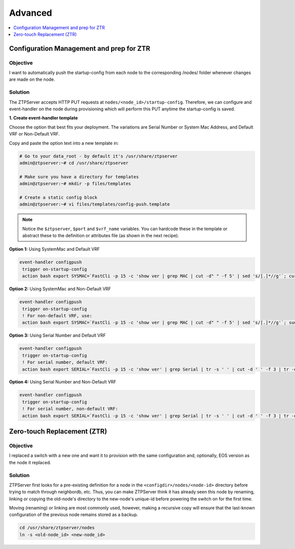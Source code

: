 Advanced
========

.. The line below adds a local TOC

.. contents:: :local:
  :depth: 1

Configuration Management and prep for ZTR
-----------------------------------------

Objective
^^^^^^^^^

I want to automatically push the startup-config from each node to the
corresponding /nodes/ folder whenever changes are made on the node.

Solution
^^^^^^^^

The ZTPServer accepts HTTP PUT requests at ``nodes/<node_id>/startup-config``.
Therefore, we can configure and event-handler on the node during provisioning
which will perform this PUT anytime the startup-config is saved.

**1. Create event-handler template**

Choose the option that best fits your deployment. The variations are
Serial Number or System Mac Address, and Default VRF or Non-Default VRF.

Copy and paste the option text into a new template in:

.. code-block:: console

  # Go to your data_root - by default it's /usr/share/ztpserver
  admin@ztpserver:~# cd /usr/share/ztpserver

  # Make sure you have a directory for templates
  admin@ztpserver:~# mkdir -p files/templates

  # Create a static config block
  admin@ztpserver:~# vi files/templates/config-push.template

.. note:: Notice the ``$ztpserver``, ``$port`` and ``$vrf_name`` variables.
          You can hardcode these in the template or abstract these to the
          definition or attributes file (as shown in the next recipe).

**Option 1:** Using SystemMac and Default VRF

.. code-block:: console

  event-handler configpush
   trigger on-startup-config
   action bash export SYSMAC=`FastCli -p 15 -c 'show ver | grep MAC | cut -d" " -f 5' | sed 's/[.]*//g'`; curl http://$ztpserver:$port/nodes/$SYSMAC/startup-config -H "content-type: text/plain" --data-binary @/mnt/flash/startup-config -X PUT

**Option 2:** Using SystemMac and Non-Default VRF

.. code-block:: console

  event-handler configpush
   trigger on-startup-config
   ! For non-default VRF, use:
   action bash export SYSMAC=`FastCli -p 15 -c 'show ver | grep MAC | cut -d" " -f 5' | sed 's/[.]*//g'`; sudo ip netns exec ns-$vrf_name curl http://$ztpserver:$port/nodes/$SYSMAC/startup-config -H "content-type: text/plain" --data-binary @/mnt/flash/startup-config -X PUT

**Option 3:** Using Serial Number and Default VRF

.. code-block:: console

  event-handler configpush
   trigger on-startup-config
   ! For serial number, default VRF:
   action bash export SERIAL=`FastCli -p 15 -c 'show ver' | grep Serial | tr -s ' ' | cut -d ' ' -f 3 | tr -d '\r'`; curl http://$ztpserver:$port/nodes/$SERIAL/startup-config -H "content-type: text/plain" --data-binary @/mnt/flash/startup-config -X PUT


**Option 4:** Using Serial Number and Non-Default VRF

.. code-block:: console

  event-handler configpush
   trigger on-startup-config
   ! For serial number, non-default VRF:
   action bash export SERIAL=`FastCli -p 15 -c 'show ver' | grep Serial | tr -s ' ' | cut -d ' ' -f 3 | tr -d '\r'`; sudo ip netns exec ns-$vrf_name curl http://$ztpserver:$port/nodes/$SERIAL/startup-config -H "content-type: text/plain" --data-binary @/mnt/flash/startup-config -X PUT

Zero-touch Replacement (ZTR)
----------------------------

Objective
^^^^^^^^^

I replaced a switch with a new one and want it to provision with the same
configuration and, optionally, EOS version as the node it replaced.

Solution
^^^^^^^^

ZTPServer first looks for a pre-existing definition for a node in the
``<configdir>/nodes/<node-id>`` directory before trying to match through neighbordb, etc.
Thus, you can make ZTPServer think it has already seen this node by
renaming, linking or copying the old-node's directory to the new-node's
unique-id before powering the switch on for the first time.

Moving (renaming) or linking are most commonly used, however, making a
recursive copy will ensure that the last-known configuration of the previous
node remains stored as a backup.

.. code-block:: console

  cd /usr/share/ztpserver/nodes
  ln -s <old-node_id> <new-node_id>

.. End of ZTR

